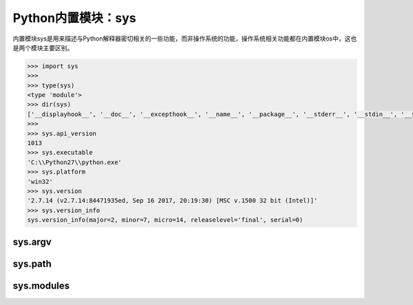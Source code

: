 =============================
Python内置模块：sys
=============================

内置模块sys是用来描述与Python解释器密切相关的一些功能，而非操作系统的功能，操作系统相关功能都在内置模块os中，这也是两个模块主要区别。

.. code-block:: python

    >>> import sys
    >>>
    >>> type(sys)
    <type 'module'>
    >>> dir(sys)
    ['__displayhook__', '__doc__', '__excepthook__', '__name__', '__package__', '__stderr__', '__stdin__', '__stdout__', '_clear_type_cache', '_current_frames', '_getframe', '_git', 'api_version', 'argv', 'builtin_module_names', 'byteorder', 'call_tracing', 'callstats', 'copyright', 'displayhook', 'dllhandle', 'dont_write_bytecode', 'exc_clear', 'exc_info', 'exc_type', 'excepthook', 'exec_prefix', 'executable', 'exit', 'exitfunc', 'flags', 'float_info', 'float_repr_style', 'getcheckinterval', 'getdefaultencoding', 'getfilesystemencoding', 'getprofile', 'getrecursionlimit', 'getrefcount', 'getsizeof', 'gettrace', 'getwindowsversion', 'hexversion', 'last_traceback', 'last_type', 'last_value', 'long_info', 'maxint', 'maxsize', 'maxunicode', 'meta_path', 'modules', 'path', 'path_hooks', 'path_importer_cache', 'platform', 'prefix', 'ps1', 'ps2', 'py3kwarning', 'setcheckinterval', 'setprofile', 'setrecursionlimit', 'settrace', 'stderr', 'stdin', 'stdout', 'subversion', 'version', 'version_info', 'warnoptions', 'winver']
    >>> 
    >>> sys.api_version
    1013
    >>> sys.executable
    'C:\\Python27\\python.exe'
    >>> sys.platform
    'win32'
    >>> sys.version
    '2.7.14 (v2.7.14:84471935ed, Sep 16 2017, 20:19:30) [MSC v.1500 32 bit (Intel)]'
    >>> sys.version_info
    sys.version_info(major=2, minor=7, micro=14, releaselevel='final', serial=0)

--------------
sys.argv
--------------

--------------
sys.path
--------------

--------------
sys.modules
--------------

